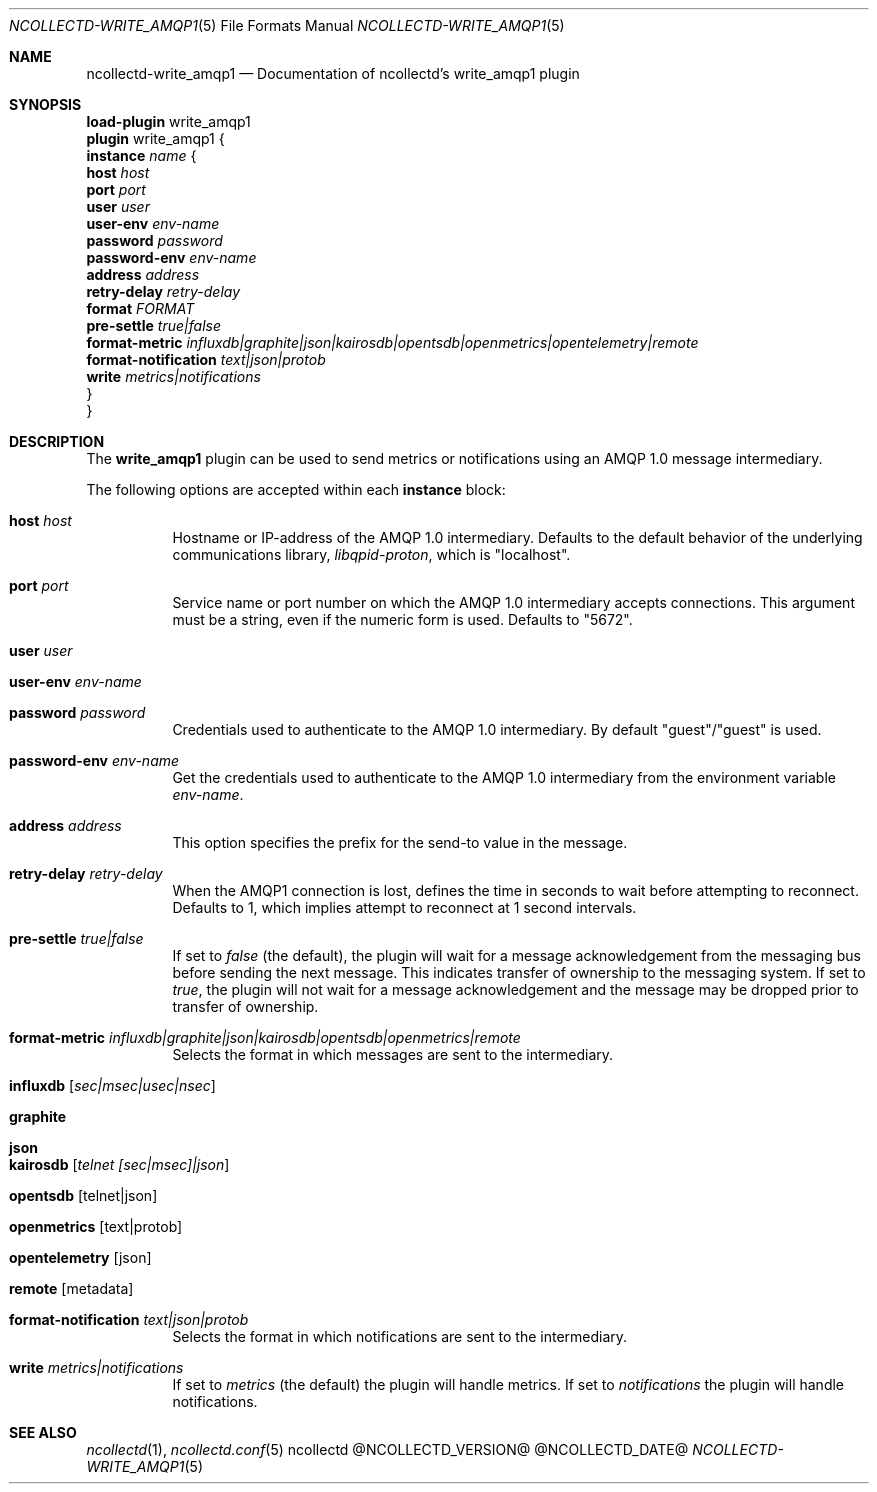 .\" SPDX-License-Identifier: GPL-2.0-only
.Dd @NCOLLECTD_DATE@
.Dt NCOLLECTD-WRITE_AMQP1 5
.Os ncollectd @NCOLLECTD_VERSION@
.Sh NAME
.Nm ncollectd-write_amqp1
.Nd Documentation of ncollectd's write_amqp1 plugin
.Sh SYNOPSIS
.Bd -literal -compact
\fBload-plugin\fP write_amqp1
\fBplugin\fP write_amqp1 {
    \fBinstance\fP \fIname\fP {
        \fBhost\fP \fIhost\fP
        \fBport\fP \fIport\fP
        \fBuser\fP \fIuser\fP
        \fBuser-env\fP \fIenv-name\fP
        \fBpassword\fP \fIpassword\fP
        \fBpassword-env\fP \fIenv-name\fP
        \fBaddress\fP \fIaddress\fP
        \fBretry-delay\fP \fIretry-delay\fP
        \fBformat\fP \fIFORMAT\fP
        \fBpre-settle\fP \fItrue|false\fP
        \fBformat-metric\fP \fIinfluxdb|graphite|json|kairosdb|opentsdb|openmetrics|opentelemetry|remote\fP
        \fBformat-notification\fP \fItext|json|protob\fP
        \fBwrite\fP \fImetrics|notifications\fP
    }
}
.Ed
.Sh DESCRIPTION
The \fBwrite_amqp1\fP plugin can be used to send metrics or notifications
using an AMQP 1.0 message intermediary.
.Pp
The following options are accepted within each \fBinstance\fP block:
.Bl -tag -width Ds
.It \fBhost\fP \fIhost\fP
Hostname or IP-address of the AMQP 1.0 intermediary.
Defaults to the default behavior of the underlying communications library,
\fIlibqpid-proton\fP, which is "localhost".
.It \fBport\fP \fIport\fP
Service name or port number on which the AMQP 1.0 intermediary accepts
connections.
This argument must be a string, even if the numeric form is used.
Defaults to "5672".
.It \fBuser\fP \fIuser\fP
.It \fBuser-env\fP \fIenv-name\fP
.It \fBpassword\fP \fIpassword\fP
Credentials used to authenticate to the AMQP 1.0 intermediary.
By default "guest"/"guest" is used.
.It \fBpassword-env\fP \fIenv-name\fP
Get the credentials used to authenticate to the AMQP 1.0 intermediary from
the environment variable \fIenv-name\fP.
.It \fBaddress\fP \fIaddress\fP
This option specifies the prefix for the send-to value in the message.
.It \fBretry-delay\fP \fIretry-delay\fP
When the AMQP1 connection is lost, defines the time in seconds to wait
before attempting to reconnect.
Defaults to 1, which implies attempt to reconnect at 1 second intervals.
.It \fBpre-settle\fP \fItrue|false\fP
If set to \fIfalse\fP (the default), the plugin will wait for a message
acknowledgement from the messaging bus before sending the next
message.
This indicates transfer of ownership to the messaging system.
If set to \fItrue\fP, the plugin will not wait for a message
acknowledgement and the message may be dropped prior to transfer of
ownership.
.It \fBformat-metric\fP \fIinfluxdb|graphite|json|kairosdb|opentsdb|openmetrics|remote\fP
Selects the format in which messages are sent to the intermediary.
.Bl -tag -width Ds
.It \fBinfluxdb\fP [\fIsec|msec|usec|nsec\fP]
.It \fBgraphite\fP
.It \fBjson\fP
.It \fBkairosdb\fP [\fItelnet [sec|msec]|json\fP]
.It \fBopentsdb\fP [telnet|json]
.It \fBopenmetrics\fP [text|protob]
.It \fBopentelemetry\fP [json]
.It \fBremote\fP [metadata]
.El
.It \fBformat-notification\fP \fItext|json|protob\fP
Selects the format in which notifications are sent to the intermediary.
.It \fBwrite\fP \fImetrics|notifications\fP
If set to \fImetrics\fP (the default) the plugin will handle metrics.
If set to \fInotifications\fP the plugin will handle notifications.
.El
.Sh "SEE ALSO"
.Xr ncollectd 1 ,
.Xr ncollectd.conf 5
